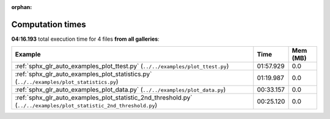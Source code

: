 
:orphan:

.. _sphx_glr_sg_execution_times:


Computation times
=================
**04:16.193** total execution time for 4 files **from all galleries**:

.. container::

  .. raw:: html

    <style scoped>
    <link href="https://cdnjs.cloudflare.com/ajax/libs/twitter-bootstrap/5.3.0/css/bootstrap.min.css" rel="stylesheet" />
    <link href="https://cdn.datatables.net/1.13.6/css/dataTables.bootstrap5.min.css" rel="stylesheet" />
    </style>
    <script src="https://code.jquery.com/jquery-3.7.0.js"></script>
    <script src="https://cdn.datatables.net/1.13.6/js/jquery.dataTables.min.js"></script>
    <script src="https://cdn.datatables.net/1.13.6/js/dataTables.bootstrap5.min.js"></script>
    <script type="text/javascript" class="init">
    $(document).ready( function () {
        $('table.sg-datatable').DataTable({order: [[1, 'desc']]});
    } );
    </script>

  .. list-table::
   :header-rows: 1
   :class: table table-striped sg-datatable

   * - Example
     - Time
     - Mem (MB)
   * - :ref:`sphx_glr_auto_examples_plot_ttest.py` (``../../examples/plot_ttest.py``)
     - 01:57.929
     - 0.0
   * - :ref:`sphx_glr_auto_examples_plot_statistics.py` (``../../examples/plot_statistics.py``)
     - 01:19.987
     - 0.0
   * - :ref:`sphx_glr_auto_examples_plot_data.py` (``../../examples/plot_data.py``)
     - 00:33.157
     - 0.0
   * - :ref:`sphx_glr_auto_examples_plot_statistic_2nd_threshold.py` (``../../examples/plot_statistic_2nd_threshold.py``)
     - 00:25.120
     - 0.0
